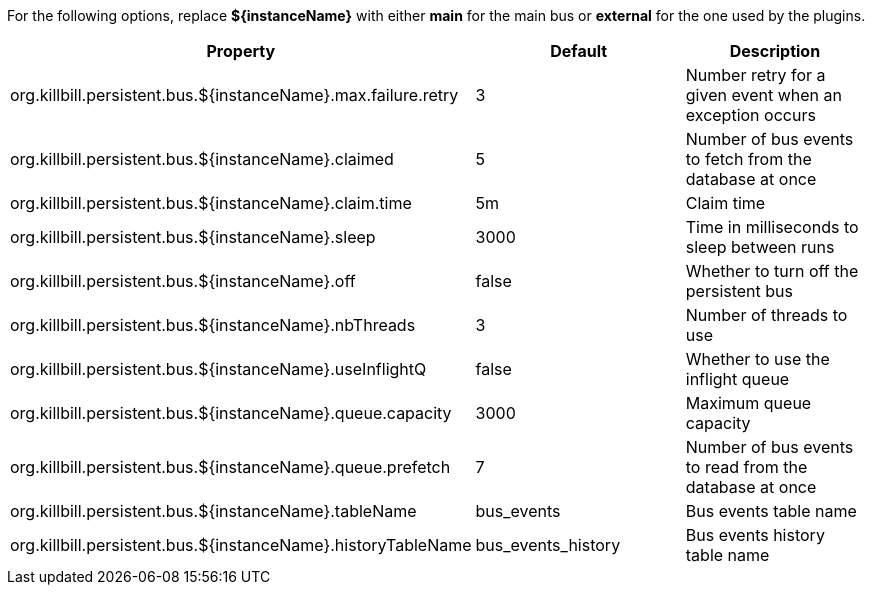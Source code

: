 For the following options, replace *${instanceName}* with either *main* for the main bus or *external* for the one used by the plugins.

[cols=3, options="header"]
|===
|Property
|Default
|Description

|org.killbill.persistent.bus.${instanceName}.max.failure.retry
|3
|Number retry for a given event when an exception occurs

|org.killbill.persistent.bus.${instanceName}.claimed
|5
|Number of bus events to fetch from the database at once

|org.killbill.persistent.bus.${instanceName}.claim.time
|5m
|Claim time

|org.killbill.persistent.bus.${instanceName}.sleep
|3000
|Time in milliseconds to sleep between runs

|org.killbill.persistent.bus.${instanceName}.off
|false
|Whether to turn off the persistent bus

|org.killbill.persistent.bus.${instanceName}.nbThreads
|3
|Number of threads to use

|org.killbill.persistent.bus.${instanceName}.useInflightQ
|false
|Whether to use the inflight queue

|org.killbill.persistent.bus.${instanceName}.queue.capacity
|3000
|Maximum queue capacity

|org.killbill.persistent.bus.${instanceName}.queue.prefetch
|7
|Number of bus events to read from the database at once

|org.killbill.persistent.bus.${instanceName}.tableName
|bus_events
|Bus events table name

|org.killbill.persistent.bus.${instanceName}.historyTableName
|bus_events_history
|Bus events history table name
|===

